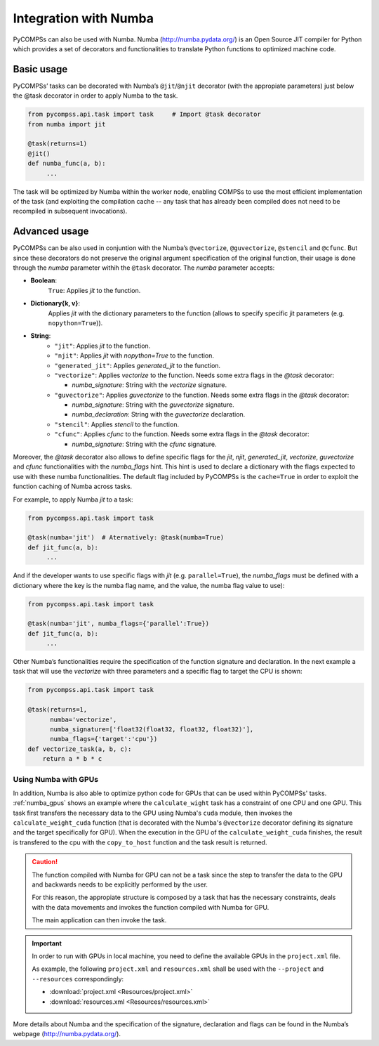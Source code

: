 Integration with Numba
----------------------

PyCOMPSs can also be used with Numba. Numba (http://numba.pydata.org/)
is an Open Source JIT compiler for Python which provides a set of
decorators and functionalities to translate Python functions to optimized
machine code.

Basic usage
~~~~~~~~~~~

PyCOMPSs’ tasks can be decorated with Numba’s ``@jit``/\ ``@njit`` decorator
(with the appropiate parameters) just below the @task decorator in order to
apply Numba to the task.

.. code-block:: python

    from pycompss.api.task import task     # Import @task decorator
    from numba import jit

    @task(returns=1)
    @jit()
    def numba_func(a, b):
         ...

The task will be optimized by Numba within the worker node, enabling COMPSs
to use the most efficient implementation of the task (and exploiting the
compilation cache -- any task that has already been compiled does not need
to be recompiled in subsequent invocations).

Advanced usage
~~~~~~~~~~~~~~

PyCOMPSs can be also used in conjuntion with the Numba’s
``@vectorize``, ``@guvectorize``, ``@stencil`` and ``@cfunc``.
But since these decorators do not preserve the original argument specification
of the original function, their usage is done through the *numba* parameter
withih the ``@task`` decorator.
The *numba* parameter accepts:

- **Boolean**:
    ``True``: Applies *jit* to the function.

- **Dictionary{k, v}**:
    Applies *jit* with the dictionary parameters to the function
    (allows to specify specific jit parameters (e.g. ``nopython=True``)).

- **String**:
    - ``"jit"``: Applies *jit* to the function.
    - ``"njit"``: Applies *jit* with *nopython=True* to the function.
    - ``"generated_jit"``: Applies *generated_jit* to the function.
    - ``"vectorize"``: Applies *vectorize* to the function. Needs some extra flags in the *@task* decorator:

      - *numba_signature*: String with the *vectorize* signature.

    - ``"guvectorize"``: Applies *guvectorize* to the function. Needs some extra flags in the *@task* decorator:

      - *numba_signature*: String with the *guvectorize* signature.
      - *numba_declaration*: String with the *guvectorize* declaration.

    - ``"stencil"``: Applies *stencil* to the function.
    - ``"cfunc"``: Applies   *cfunc* to the function. Needs some extra flags in the *@task* decorator:

      - *numba_signature*: String with the *cfunc* signature.

Moreover, the *@task* decorator also allows to define specific flags for the
*jit*, *njit*, *generated_jit*, *vectorize*, *guvectorize* and *cfunc*
functionalities with the *numba_flags* hint.
This hint is used to declare a dictionary with the flags expected to use
with these numba functionalities. The default flag included by PyCOMPSs
is the ``cache=True`` in order to exploit the function caching of Numba
across tasks.

For example, to apply Numba *jit* to a task:

.. code-block:: python

    from pycompss.api.task import task

    @task(numba='jit')  # Aternatively: @task(numba=True)
    def jit_func(a, b):
         ...

And if the developer wants to use specific flags with *jit* (e.g.
``parallel=True``), the *numba_flags* must be defined with a dictionary where
the key is the numba flag name, and the value, the numba flag value to use):

.. code-block:: python

    from pycompss.api.task import task

    @task(numba='jit', numba_flags={'parallel':True})
    def jit_func(a, b):
         ...

Other Numba’s functionalities require the specification of the function
signature and declaration. In the next example a task that will use the
*vectorize* with three parameters and a specific flag to target the CPU
is shown:

.. code-block:: python

    from pycompss.api.task import task

    @task(returns=1,
          numba='vectorize',
          numba_signature=['float32(float32, float32, float32)'],
          numba_flags={'target':'cpu'})
    def vectorize_task(a, b, c):
        return a * b * c


Using Numba with GPUs
^^^^^^^^^^^^^^^^^^^^^

In addition, Numba is also able to optimize python code for GPUs that can be
used within PyCOMPSs' tasks. :ref:`numba_gpus` shows an example where the
``calculate_wight`` task has a constraint of one CPU and one GPU. This task
first transfers the necessary data to the GPU using Numba's ``cuda`` module,
then invokes the ``calculate_weight_cuda`` function (that is decorated with
the Numba's ``@vectorize`` decorator defining its signature and the target
specifically for GPU). When the execution in the GPU of the
``calculate_weight_cuda`` finishes, the result is transfered to the cpu with
the ``copy_to_host`` function and the task result is returned.


.. code-block:: python
    :name: numba_gpus
    :caption: Task using Numba and a GPU

    from pycompss.api.constraint import constraint
    from pycompss.api.task import task
    from pycompss.api.parameter import *
    from numba import vectorize
    from numba import cuda

    @constraint(processors=[{'ProcessorType':'CPU', 'ComputingUnits':'1'},
                            {'ProcessorType':'GPU', 'ComputingUnits':'1'}])
    @task(returns=1)
    def calculate_weight(min_depth, max_depth, e3t, depth, mask):
        # Transfer data to the GPU
        gpu_mask = cuda.to_device(mask.data.astype(np.float32))
        gpu_e3t = cuda.to_device(e3t.data.astype(np.float32))
        gpu_depth = cuda.to_device(depth.data.astype(np.float32))
        # Invoke function compiled with Numba for GPU
        weight = calculate_weight_cuda(min_depth, max_depth,
                                       gpu_e3t, gpu_depth, gpu_mask)
        # Tranfer result from GPU
        local_weight = weight.copy_to_host()
        return local_weight

    @vectorize(['float32(int32, int32, float32, float32, float32)'], target='cuda')
    def calculate_weight_cuda(min_depth, max_depth, e3t, depth, mask):
        """
        This code is compiled with Numba for GPU (cuda)
        """
        if not mask:
            return 0
        top = depth
        bottom = top + e3t
        if bottom < min_depth or top > max_depth:
            return 0
        else:
            if top < min_depth:
                top = min_depth
            if bottom > max_depth:
                bottom = max_depth

            return (bottom - top) * 1020 * 4000

.. CAUTION::

    The function compiled with Numba for GPU can not be a task since the
    step to transfer the data to the GPU and backwards needs to be explicitly
    performed by the user.

    For this reason, the appropiate structure is composed by a task that
    has the necessary constraints, deals with the data movements and invokes
    the function compiled with Numba for GPU.

    The main application can then invoke the task.


.. IMPORTANT::

    In order to run with GPUs in local machine, you need to define the available
    GPUs in the ``project.xml`` file.

    As example, the following ``project.xml`` and ``resources.xml`` shall be
    used with the ``--project`` and ``--resources`` correspondingly:

    * :download:`project.xml <Resources/project.xml>`
    * :download:`resources.xml <Resources/resources.xml>`


More details about Numba and the specification of the signature, declaration
and flags can be found in the Numba’s webpage
(http://numba.pydata.org/).
